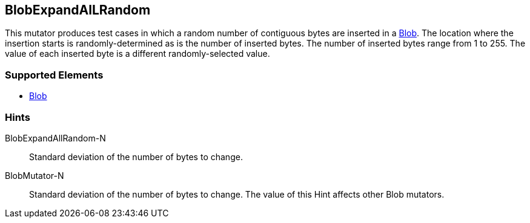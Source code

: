 <<<
[[Mutators_BlobExpandAllRandom]]
== BlobExpandAlLRandom

This mutator produces test cases in which a random number of contiguous bytes are inserted in a xref:Blob[Blob]. The location where the insertion starts is randomly-determined as is the number of inserted bytes. The number of inserted bytes range from 1 to 255. 
The value of each inserted byte is a different randomly-selected value.

=== Supported Elements

 * xref:Blob[Blob]

=== Hints

BlobExpandAllRandom-N:: Standard deviation of the number of bytes to change.
BlobMutator-N:: Standard deviation of the number of bytes to change. The value of this Hint affects other Blob mutators.
